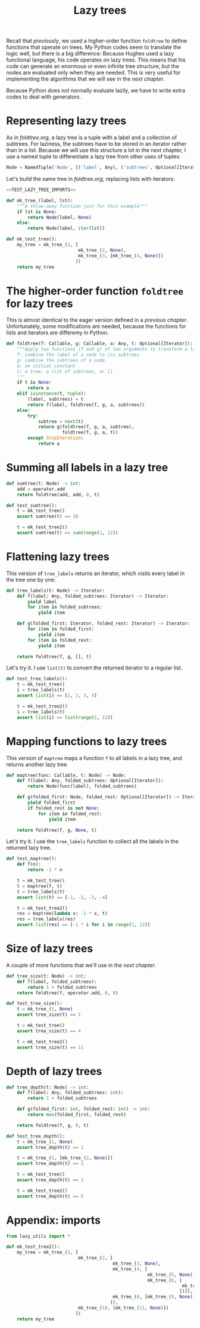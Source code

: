 #+HTML_HEAD: <link rel="stylesheet" type="text/css" href="https://gongzhitaao.org/orgcss/org.css"/>
#+EXPORT_FILE_NAME: ../html/lazy_tree.html
#+OPTIONS: broken-links:t
#+TITLE: Lazy trees
Recall that [[foldtree.org][previously]], we used a higher-order function =foldtree= to define functions that operate on trees. My Python codes seem to translate the logic well, but there is a big difference: Because Hughes used a lazy functional language, his code operates on lazy trees. This means that his code can generate an enormous or even infinite tree structure, but the nodes are evaluated only when they are needed. This is very useful for implementing the algorithms that we will see in the [[tic_tac_toe.org][next chapter]].

Because Python does not normally evaluate lazily, we have to write extra codes to deal with generators. 

* Representing lazy trees
As in [[foldtree.org][foldtree.org]], a lazy tree is a tuple with a label and a collection of subtrees. For laziness, the subtrees have to be stored in an iterator rather than in a list. Because we will use this structure a lot in the next chapter, I use a named tuple to differentiate a lazy tree from other uses of tuples:
#+begin_src python :noweb yes :tangle ../src/lazy_utils.py
  Node = NamedTuple('Node', [('label', Any), ('subtrees', Optional[Iterator])])
#+end_src

Let's build the same tree in [[foldtree.org][foldtree.org]], replacing lists with iterators: 
#+begin_src python :noweb no-export :tangle ../src/test_lazy_tree.py
  <<TEST_LAZY_TREE_IMPORTS>>

  def mk_tree_(label, lst):
      """A throw-away function just for this example"""
      if lst is None:
          return Node(label, None)
      else:
          return Node(label, iter(lst))

  def mk_test_tree():
      my_tree = mk_tree_(1, [
                             mk_tree_(2, None),
                             mk_tree_(3, [mk_tree_(4, None)])
                            ])
      return my_tree
#+end_src

* The higher-order function =foldtree= for lazy trees
This is almost identical to the eager version defined in a [[org/foldtree.org][previous chapter]]. Unfortunately, some modifications are needed, because the functions for lists and iterators are differemy in Python.
#+begin_src python :noweb yes :tangle ../src/lazy_utils.py
  def foldtree(f: Callable, g: Callable, a: Any, t: Optional[Iterator]):
      """Apply two functions (f and g) of two arguments to transform a lazy tree.
      f: combine the label of a node to its subtrees
      g: combine the subtrees of a node
      a: an initial constant
      t: a tree, a list of subtrees, or []
      """    
      if t is None:
          return a
      elif isinstance(t, tuple):
          (label, subtrees) = t
          return f(label, foldtree(f, g, a, subtrees))
      else:
          try:
              subtree = next(t)
              return g(foldtree(f, g, a, subtree),
                       foldtree(f, g, a, t))
          except StopIteration:
              return a
#+end_src

* Summing all labels in a lazy tree
#+begin_src python :noweb yes :tangle ../src/lazy_utils.py
  def sumtree(t: Node) -> int:
      add = operator.add
      return foldtree(add, add, 0, t)
#+end_src

#+begin_src python :noweb yes :tangle ../src/test_lazy_tree.py
  def test_sumtree():
      t = mk_test_tree()
      assert sumtree(t) == 10

      t = mk_test_tree2()
      assert sumtree(t) == sum(range(1, 12))
#+end_src

* Flattening lazy trees
This version of =tree_labels= returns an iterator, which visits every label in the tree one by one:
#+begin_src python :noweb yes :tangle ../src/test_lazy_tree.py
  def tree_labels(t: Node) -> Iterator:
      def f(label: Any, folded_subtrees: Iterator) -> Iterator:
          yield label
          for item in folded_subtrees:
              yield item

      def g(folded_first: Iterator, folded_rest: Iterator) -> Iterator:
          for item in folded_first:
              yield item
          for item in folded_rest:
              yield item

      return foldtree(f, g, [], t)
#+end_src

Let's try it. I use =list(t)= to convert the returned iterator to a regular list.
#+begin_src python :noweb yes :tangle ../src/test_lazy_tree.py
  def test_tree_labels():
      t = mk_test_tree()
      i = tree_labels(t)
      assert list(i) == [1, 2, 3, 4]

      t = mk_test_tree2()
      i = tree_labels(t)
      assert list(i) == list(range(1, 12))
#+end_src

* Mapping functions to lazy trees
This version of =maptree= maps a function =f= to all labels in a lazy tree, and returns another lazy tree. 
#+begin_src python :noweb yes :tangle ../src/lazy_utils.py
  def maptree(func: Callable, t: Node) -> Node:
      def f(label: Any, folded_subtrees: Optional[Iterator]):
          return Node(func(label), folded_subtrees)

      def g(folded_first: Node, folded_rest: Optional[Iterator]) -> Iterator:
          yield folded_first
          if folded_rest is not None:
              for item in folded_rest:
                  yield item

      return foldtree(f, g, None, t)
#+end_src

Let's try it. I use the =tree_labels= function to collect all the labels in the returned lazy tree.
#+begin_src python :noweb yes :tangle ../src/test_lazy_tree.py
  def test_maptree():
      def f(n):
          return -1 * n

      t = mk_test_tree()
      t = maptree(f, t)
      t = tree_labels(t)
      assert list(t) == [-1, -2, -3, -4]

      t = mk_test_tree2()
      res = maptree(lambda x: -1 * x, t)
      res = tree_labels(res)
      assert list(res) == [-1 * i for i in range(1, 12)]
#+end_src

* Size of lazy trees
A couple of more functions that we'll use in the [[tic_tac_toe.org][next chapter]].

#+begin_src python :noweb yes :tangle ../src/lazy_utils.py
  def tree_size(t: Node) -> int:
      def f(label, folded_subtrees):
          return 1 + folded_subtrees
      return foldtree(f, operator.add, 0, t)
#+end_src

#+begin_src python :noweb yes :tangle ../src/test_lazy_tree.py
  def test_tree_size():
      t = mk_tree_(1, None)
      assert tree_size(t) == 1

      t = mk_test_tree()
      assert tree_size(t) == 4

      t = mk_test_tree2()
      assert tree_size(t) == 11
#+end_src

* Depth of lazy trees
#+begin_src python :noweb yes :tangle ../src/lazy_utils.py
  def tree_depth(t: Node) -> int:
      def f(label: Any, folded_subtrees: int):
          return 1 + folded_subtrees
      
      def g(folded_first: int, folded_rest: int) -> int:
          return max(folded_first, folded_rest)

      return foldtree(f, g, 0, t)
#+end_src

#+begin_src python :noweb yes :tangle ../src/test_lazy_tree.py
  def test_tree_depth():
      t = mk_tree_(1, None)
      assert tree_depth(t) == 1

      t = mk_tree_(1, [mk_tree_(2, None)])
      assert tree_depth(t) == 2
    
      t = mk_test_tree()
      assert tree_depth(t) == 3

      t = mk_test_tree2()
      assert tree_depth(t) == 5
#+end_src

* Appendix: imports
#+begin_src python :tangle no :noweb-ref TEST_LAZY_TREE_IMPORTS
  from lazy_utils import *

  def mk_test_tree2():
      my_tree = mk_tree_(1, [
                             mk_tree_(2, [
                                          mk_tree_(3, None),
                                          mk_tree_(4, [
                                                       mk_tree_(5, None),
                                                       mk_tree_(6, [
                                                                    mk_tree_(7, None)
                                                                   ])]),
                                          mk_tree_(8, [mk_tree_(9, None)])
                                         ]),
                             mk_tree_(10, [mk_tree_(11, None)])
                            ])
      return my_tree
#+end_src
